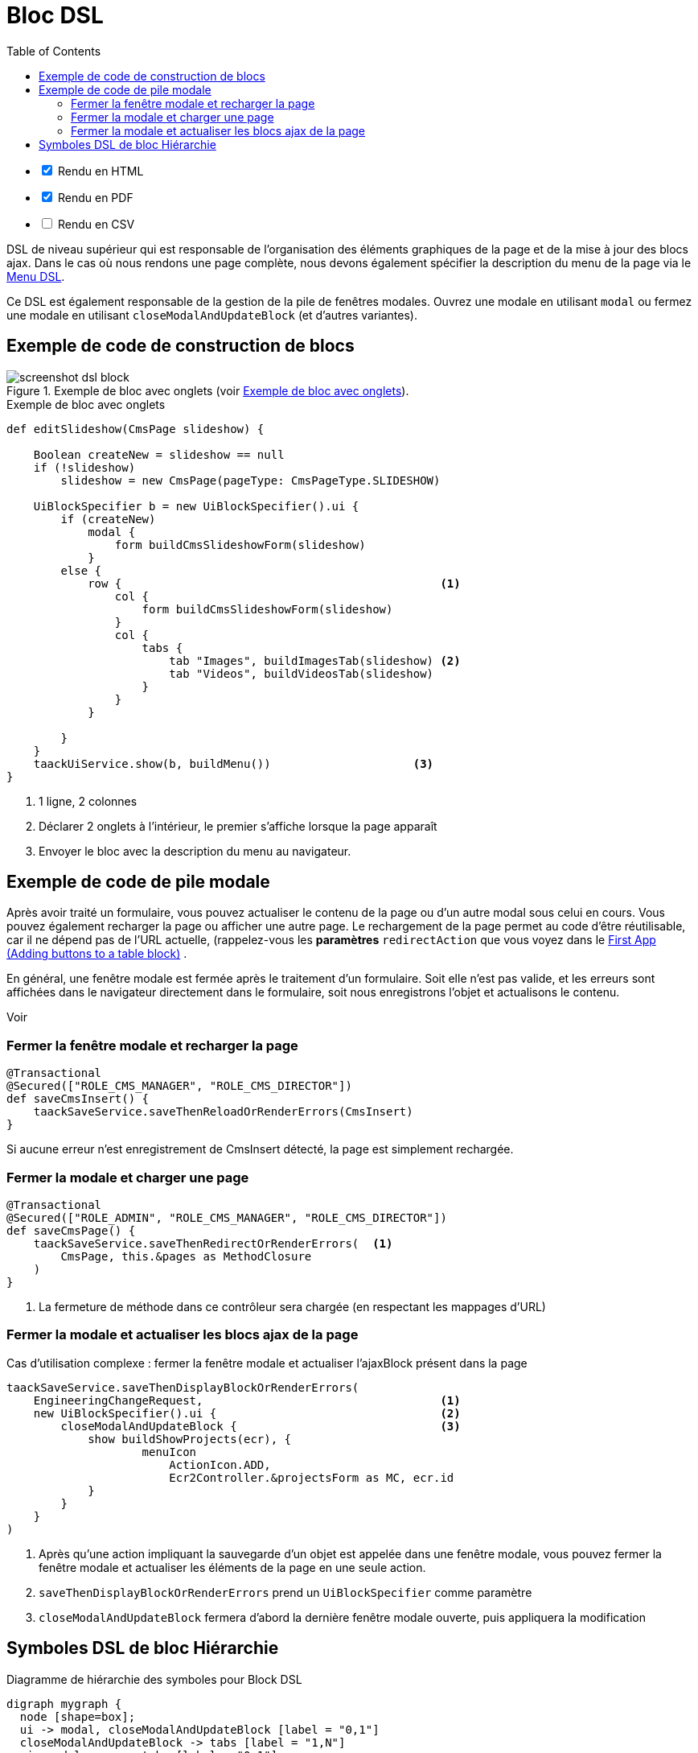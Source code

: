 = Bloc DSL
:doctype: book
:taack-category: 10|doc/DSLs
:toc:
:source-highlighter: rouge
:icons: font

[%interactive]
* [*] Rendu en HTML
* [*] Rendu en PDF
* [ ] Rendu en CSV

DSL de niveau supérieur qui est responsable de l'organisation des éléments graphiques de la page et de la mise à jour des blocs ajax. Dans le cas où nous rendons une page complète, nous devons également spécifier la description du menu de la page via le link:menu-dsl.adoc[Menu DSL].

Ce DSL est également responsable de la gestion de la pile de fenêtres modales. Ouvrez une modale en utilisant `modal` ou fermez une modale en utilisant `closeModalAndUpdateBlock` (et d'autres variantes).

== Exemple de code de construction de blocs

[[block-preview]]
.Exemple de bloc avec onglets (voir <<block-sample1>>).
image::screenshot-dsl-block.webp[]

[source,groovy]
[[block-sample1]]
.Exemple de bloc avec onglets
----
def editSlideshow(CmsPage slideshow) {

    Boolean createNew = slideshow == null
    if (!slideshow)
        slideshow = new CmsPage(pageType: CmsPageType.SLIDESHOW)

    UiBlockSpecifier b = new UiBlockSpecifier().ui {
        if (createNew)
            modal {
                form buildCmsSlideshowForm(slideshow)
            }
        else {
            row {                                               <1>
                col {
                    form buildCmsSlideshowForm(slideshow)
                }
                col {
                    tabs {
                        tab "Images", buildImagesTab(slideshow) <2>
                        tab "Videos", buildVideosTab(slideshow)
                    }
                }
            }

        }
    }
    taackUiService.show(b, buildMenu())                     <3>
}
----

<1> 1 ligne, 2 colonnes
<2> Déclarer 2 onglets à l'intérieur, le premier s'affiche lorsque la page apparaît
<3> Envoyer le bloc avec la description du menu au navigateur.

== Exemple de code de pile modale

Après avoir traité un formulaire, vous pouvez actualiser le contenu de la page ou d'un autre modal sous celui en cours. Vous pouvez également recharger la page ou afficher une autre page. Le rechargement de la page permet au code d'être réutilisable, car il ne dépend pas de l'URL actuelle, (rappelez-vous les *paramètres* `redirectAction` que vous voyez dans le link:../../first-app.adoc#_adding_buttons_to_a_table_block[First App (Adding buttons to a table block)] .

En général, une fenêtre modale est fermée après le traitement d'un formulaire. Soit elle n'est pas valide, et les erreurs sont affichées dans le navigateur directement dans le formulaire, soit nous enregistrons l'objet et actualisons le contenu.

Voir

=== Fermer la fenêtre modale et recharger la page

[source,groovy]
----
@Transactional
@Secured(["ROLE_CMS_MANAGER", "ROLE_CMS_DIRECTOR"])
def saveCmsInsert() {
    taackSaveService.saveThenReloadOrRenderErrors(CmsInsert)
}
----

Si aucune erreur n'est enregistrement de CmsInsert détecté, la page est simplement rechargée.

=== Fermer la modale et charger une page

[source,groovy]
----
@Transactional
@Secured(["ROLE_ADMIN", "ROLE_CMS_MANAGER", "ROLE_CMS_DIRECTOR"])
def saveCmsPage() {
    taackSaveService.saveThenRedirectOrRenderErrors(  <1>
        CmsPage, this.&pages as MethodClosure
    )
}
----
<1> La fermeture de méthode dans ce contrôleur sera chargée (en respectant les mappages d'URL)

=== Fermer la modale et actualiser les blocs ajax de la page

.Cas d'utilisation complexe : fermer la fenêtre modale et actualiser l'ajaxBlock présent dans la page
[source,groovy]
----
taackSaveService.saveThenDisplayBlockOrRenderErrors(
    EngineeringChangeRequest,                                   <1>
    new UiBlockSpecifier().ui {                                 <2>
        closeModalAndUpdateBlock {                              <3>
            show buildShowProjects(ecr), {
                    menuIcon
                        ActionIcon.ADD,
                        Ecr2Controller.&projectsForm as MC, ecr.id
            }
        }
    }
)
----

<1> Après qu'une action impliquant la sauvegarde d'un objet est appelée dans une fenêtre modale, vous pouvez fermer la fenêtre modale et actualiser les éléments de la page en une seule action.
<2> `saveThenDisplayBlockOrRenderErrors` prend un `UiBlockSpecifier` comme paramètre
<3> `closeModalAndUpdateBlock` fermera d'abord la dernière fenêtre modale ouverte, puis appliquera la modification

== Symboles DSL de bloc Hiérarchie

[graphviz,format="svg",align=center]
.Diagramme de hiérarchie des symboles pour Block DSL
----
digraph mygraph {
  node [shape=box];
  ui -> modal, closeModalAndUpdateBlock [label = "0,1"]
  closeModalAndUpdateBlock -> tabs [label = "1,N"]
  ui, modal -> row, tabs [label = "0,1"]
  row -> col [label = "1,N"]
  tabs -> tab [label = "1,N"]
  ui, modal, tab, col -> form, show, tableFilter, table, diagram, custom [label = "1,N"]
}
----

`ajaxBlock` peut entourer d'autres éléments et permet de mettre à jour seulement une partie de la page.